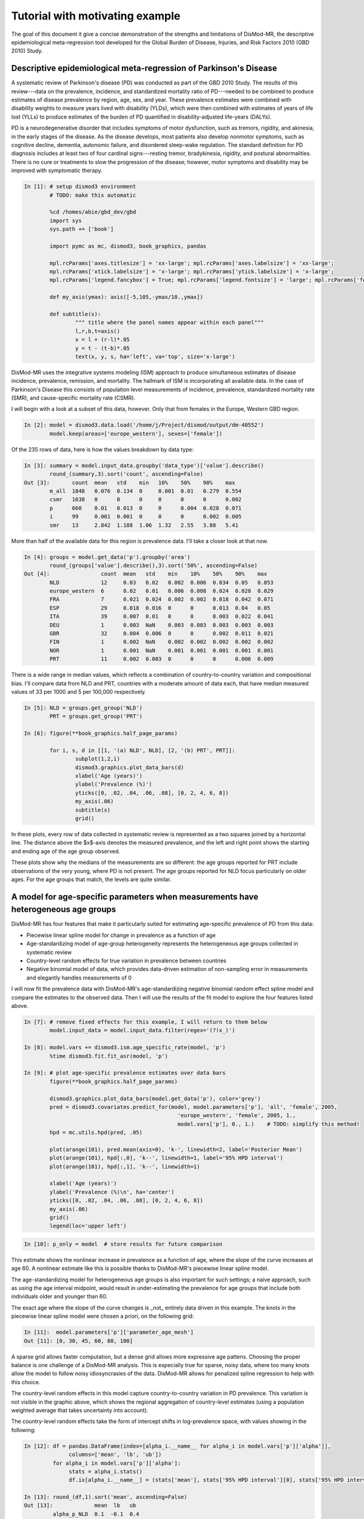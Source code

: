 Tutorial with motivating example
================================

The goal of this document it give a concise demonstration of the 
strengths and limitations of DisMod-MR, the descriptive
epidemiological meta-regression tool developed for the Global Burden of Disease,
Injuries, and Risk Factors 2010 (GBD 2010) Study.

Descriptive epidemiological meta-regression of Parkinson's Disease
------------------------------------------------------------------

A systematic review of Parkinson's disease (PD) was conducted as part of the GBD 2010
Study. The results of this
review---data on the prevalence, incidence, and standardized mortality ratio of
PD---needed to be combined to produce estimates of disease prevalence by
region, age, sex, and year.  These prevalence estimates were combined
with disability weights to measure years lived with disability (YLDs),
which were then combined with estimates of years of life lost (YLLs)
to produce estimates of the burden of PD quantified in disability-adjusted life-years (DALYs).

PD is a neurodegenerative disorder that includes symptoms of motor
dysfunction, such as tremors, rigidity, and akinesia, in the early
stages of the disease.  As the disease develops, most patients also
develop nonmotor symptoms, such as cognitive decline, dementia,
autonomic failure, and disordered sleep-wake regulation.  The standard
definition for PD diagnosis includes at least two of four cardinal
signs---resting tremor, bradykinesia, rigidity, and postural abnormalities.
There is no cure or treatments to slow the progression of the disease;
however, motor symptoms and disability may be improved with
symptomatic therapy.

.. sourcecode:: python

	In [1]: # setup dismod3 environment
		# TODO: make this automatic

		%cd /homes/abie/gbd_dev/gbd
		import sys
		sys.path += ['book']

		import pymc as mc, dismod3, book_graphics, pandas
		
		mpl.rcParams['axes.titlesize'] = 'xx-large'; mpl.rcParams['axes.labelsize'] = 'xx-large'; 
		mpl.rcParams['xtick.labelsize'] = 'x-large'; mpl.rcParams['ytick.labelsize'] = 'x-large'; 
		mpl.rcParams['legend.fancybox'] = True; mpl.rcParams['legend.fontsize'] = 'large'; mpl.rcParams['font.size'] = 12
		
		def my_axis(ymax): axis([-5,105,-ymax/10.,ymax])

		def subtitle(s):
			""" title where the panel names appear within each panel"""
			l,r,b,t=axis()
			x = l + (r-l)*.05
			y = t - (t-b)*.05
			text(x, y, s, ha='left', va='top', size='x-large')

DisMod-MR uses the integrative systems modeling (ISM) approach to produce simultaneous
estimates of disease incidence, prevalence, remission, and mortality. The hallmark of
ISM is incorporating all available data.  In the case of Parkinson's Disease this
consists of population level measurements of incidence, prevalence, standardized mortality rate (SMR),
and cause-specific mortality rate (CSMR).

I will begin with a look at a subset of this data, however.  Only that from females in the Europe, Western GBD region.

.. sourcecode:: python

	In [2]: model = dismod3.data.load('/home/j/Project/dismod/output/dm-40552')
		model.keep(areas=['europe_western'], sexes=['female'])

Of the 235 rows of data, here is how the values breakdown by data type:

.. sourcecode:: python

	In [3]: summary = model.input_data.groupby('data_type')['value'].describe()
		round_(summary,3).sort('count', ascending=False)
	Out [3]:       count  mean   std    min   10%    50%    90%    max  
		m_all  1848   0.076  0.134  0     0.001  0.01   0.279  0.554
		csmr   1638   0      0      0     0      0      0      0.002
		p      660    0.01   0.013  0     0      0.004  0.028  0.071
		i      99     0.001  0.001  0     0      0      0.002  0.005
		smr    13     2.842  1.188  1.06  1.32   2.55   3.88   5.41

More than half of the available data for this region is prevalence data.  I'll take a closer look at that now.

.. sourcecode:: python

	In [4]: groups = model.get_data('p').groupby('area')
		round_(groups['value'].describe(),3).sort('50%', ascending=False)
	Out [4]:                count  mean   std    min    10%    50%    90%    max  
		NLD             12     0.03   0.02   0.002  0.006  0.034  0.05   0.053
		europe_western  6      0.02   0.01   0.006  0.008  0.024  0.028  0.029
		FRA             7      0.021  0.024  0.002  0.002  0.018  0.042  0.071
		ESP             29     0.018  0.016  0      0      0.013  0.04   0.05 
		ITA             39     0.007  0.01   0      0      0.003  0.022  0.041
		DEU             1      0.003  NaN    0.003  0.003  0.003  0.003  0.003
		GBR             32     0.004  0.006  0      0      0.002  0.011  0.021
		FIN             1      0.002  NaN    0.002  0.002  0.002  0.002  0.002
		NOR             1      0.001  NaN    0.001  0.001  0.001  0.001  0.001
		PRT             11     0.002  0.003  0      0      0      0.006  0.009

There is a wide range in median values, which reflects a combination of country-to-country variation
and compositional bias.  I'll compare data from NLD and PRT, countries with a moderate amount of data each,
that have median measured values of 33 per 1000 and 5 per 100,000 respectively.

.. sourcecode:: python

	In [5]: NLD = groups.get_group('NLD')
		PRT = groups.get_group('PRT')
		
	In [6]: figure(**book_graphics.half_page_params)

		for i, s, d in [[1, '(a) NLD', NLD], [2, '(b) PRT', PRT]]:
			subplot(1,2,i)
			dismod3.graphics.plot_data_bars(d)
			xlabel('Age (years)')
			ylabel('Prevalence (%)')
			yticks([0, .02, .04, .06, .08], [0, 2, 4, 6, 8])
			my_axis(.06)
			subtitle(s)
			grid()

.. figure:: data_nld_prt.png
	:align: center


In these plots, every row of data collected in systematic review is represented as a two squares
joined by a horizontal line.  The distance above the $x$-axis denotes the measured prevalence, and the
left and right point shows the starting and ending age of the age group observed.

These plots show why the medians of the measurements are so different: the age groups reported for PRT 
include observations of the very young, where PD is not present.  The age groups reported for NLD focus
particularly on older ages.  For the age groups that match, the levels are quite similar.

A model for age-specific parameters when measurements have heterogeneous age groups
-----------------------------------------------------------------------------------

DisMod-MR has four features that make it particularly suited for estimating age-specific prevalence of PD from this data:

- Piecewise linear spline model for change in prevalence as a function of age
- Age-standardizing model of age-group heterogeneity represents the heterogeneous age groups collected in systematic review
- Country-level random effects for true variation in prevalence between countries
- Negative binomial model of data, which provides data-driven estimation of non-sampling error in measurements
  and elegantly handles measurements of 0

I will now fit the prevalence data with DisMod-MR's age-standardizing negative binomial random effect spline model and
compare the estimates to the observed data.  Then I will use the results of the fit model to explore the four features listed above.

.. sourcecode:: python

	In [7]: # remove fixed effects for this example, I will return to them below
		model.input_data = model.input_data.filter(regex='(?!x_)')
	
	In [8]: model.vars += dismod3.ism.age_specific_rate(model, 'p')
		%time dismod3.fit.fit_asr(model, 'p')
	
	In [9]: # plot age-specific prevalence estimates over data bars
		figure(**book_graphics.half_page_params)

		dismod3.graphics.plot_data_bars(model.get_data('p'), color='grey')
		pred = dismod3.covariates.predict_for(model, model.parameters['p'], 'all', 'female', 2005,
							'europe_western', 'female', 2005, 1.,
							model.vars['p'], 0., 1.)    # TODO: simplify this method!
		hpd = mc.utils.hpd(pred, .05)

		plot(arange(101), pred.mean(axis=0), 'k-', linewidth=2, label='Posterior Mean')
		plot(arange(101), hpd[:,0], 'k--', linewidth=1, label='95% HPD interval')
		plot(arange(101), hpd[:,1], 'k--', linewidth=1)

		xlabel('Age (years)')
		ylabel('Prevalence (%)\n', ha='center')
		yticks([0, .02, .04, .06, .08], [0, 2, 4, 6, 8])
		my_axis(.06)
		grid()
		legend(loc='upper left')

.. figure:: prev_only.png
	:align: center

.. sourcecode:: python

	In [10]: p_only = model  # store results for future comparison

This estimate shows the nonlinear increase in prevalence as a function of age, where the slope of the
curve increases at age 60.  A nonlinear estimate like this is possible thanks to DisMod-MR's piecewise linear
spline model.

The age-standardizing model for heterogeneous age groups is also important for
such settings; a naive approach, such as using the age interval midpoint, would result in under-estimating
the prevalence for age groups that include both individuals older and younger than 60.

The exact age where the slope of the curve changes is _not_ entirely data driven in this example.  The knots
in the piecewise linear spline model were chosen a priori, on the following grid:	
	
.. sourcecode:: python

	In [11]:  model.parameters['p']['parameter_age_mesh']
	Out [11]: [0, 30, 45, 60, 80, 100]

A sparse grid allows faster computation, but a dense grid allows more expressive age pattens.  Choosing
the proper balance is one challenge of a DisMod-MR analysis.  This is especially true for sparse,
noisy data, where too many knots allow the model to follow noisy idiosyncrasies of the data.  DisMod-MR
allows for penalized spline regression to help with this choice.

The country-level random effects in this model capture country-to-country variation in PD prevalence.
This variation is not visible in the graphic above, which shows the regional aggregation of country-level
estimates (using a population weighted average that takes uncertainty into account).

The country-level random effects take the form of intercept shifts in log-prevalence space, with values
showing in the following:

.. sourcecode:: python

	In [12]: df = pandas.DataFrame(index=[alpha_i.__name__ for alpha_i in model.vars['p']['alpha']],
                      columns=['mean', 'lb', 'ub'])
		 for alpha_i in model.vars['p']['alpha']:
		      stats = alpha_i.stats()
		      df.ix[alpha_i.__name__] = (stats['mean'], stats['95% HPD interval'][0], stats['95% HPD interval'][1])
	
	In [13]: round_(df,1).sort('mean', ascending=False)
	Out [13]:             mean  lb   ub 
		 alpha_p_NLD  0.1  -0.1  0.4
		 alpha_p_NOR  0    -0.2  0.2
		 alpha_p_ITA  0    -0.1  0.2
		 alpha_p_FIN  0    -0.2  0.2
		 alpha_p_FRA  0    -0.2  0.1
		 alpha_p_PRT  0    -0.2  0.3
		 alpha_p_ESP  0    -0.2  0.2
		 alpha_p_DEU  0    -0.2  0.2
		 alpha_p_GBR -0.1  -0.3  0.1

This shows that although none of the country-to-country variation is significant, NLD does appear 10% higher than the regional
average.  PRT appears no lower than average, however, and the difference in raw data medians was indeed due to compositional
bias.  The country with lowest estimate is GBR, estimated to be 10% lower than average.

The fourth feature of the model which I want to draw attention to here is the negative binomial model of data,
which deals with measurements of zero prevalence in a principled way.  Prevalence studies are reporting transformations
of count data, and count data can be zero.  In the case of prevalence of PD in 30- to 40-year-olds, it often _will_ be zero.

.. sourcecode:: python

	In [14]: model.get_data('p').sort('age_start').filter(['age_start', 'age_end', 'area', 'value']).head(15)
	Out [14]:      age_start  age_end  area  value   
		  276  0          49       ITA   0       
		  371  0          49       ITA   0       
		  394  0          54       ITA   0       
		  559  0          4        PRT   0       
		  563  5          9        PRT   0       
		  574  10         14       PRT   0       
		  575  15         24       PRT   0       
		  558  25         34       PRT   5e-05   
		  68   30         39       ESP   7.1e-05 
		  129  30         99       FIN   0.00189 
		  183  30         39       GBR   0       
		  207  30         50       GBR   3e-05   
		  245  30         40       GBR   1e-05   
		  311  30         99       ITA   0.002203
		  313  30         99       ITA   0.002183

The negative binomial model has an appropriately skewed distribution, where prevalence measurements 
of zero are possible, but measurements of less than zero are not possible.  To demonstrate how this
functions, the next figure shows the "posterior predictive distribution" for the measurements above,
i.e. sample values that the model predicts would be found of the studies were conducted again under
the same conditions.

.. sourcecode:: python

	In [15]: pred = model.vars['p']['p_pred'].trace()
		 obs = array(model.vars['p']['p_obs'].value)
		 ess = array(model.vars['p']['p_obs'].parents['n'])

	In [16]: figure(**book_graphics.half_page_params)

		 sorted_indices = obs.argsort().argsort()
		 jitter = mc.rnormal(0, .1**-2, len(pred))

		 for i,s_i in enumerate(sorted_indices):
			 plot(s_i+jitter, pred[:, i], 'ko', mew=0, alpha=.25, zorder=-99)

		 errorbar(sorted_indices, obs, yerr=1.96*sqrt(obs*(1-obs)/ess), fmt='ks', mew=1, mec='white', ms=5)

		 xticks([])
		 xlabel('Measurement')
		 ylabel('Prevalence (%)\n', ha='center')
		 yticks([0, .02, .04, .06, .08], [0, 2, 4, 6, 8])
		 axis([25.5,55.5,-.01,.1])
		 grid()
		 subtitle('Posterior Predictive distribution')

.. figure:: post_pred_dist.png
	:align: center


Additional features of DisMod-MR
--------------------------------

Four additional features of DisMod-MR that are important for many settings are:

- informative priors
- fixed effects to cross-walk between different studies
- fixed effects to predict out of sample
- fixed effects to explain the level of variation

Informative priors are useful for modeling disease with less data available than PD, for example to include
information that prevalence is zero for youngest ages, or than prevalence must be increasing as a function of
age between certain ages.

The informative priors are also key to the "empirical Bayes" approach to modeling age-specific differences between
difference GBD regions.  In this setting, a model using all the world's data is used to produce estimates for each region,
and these estimates are used as priors in region-specific models together with the data relevant to that region only.

"Cross-walk" fixed effects can correct for biases introduced by multiple outcome measures.  For example, in the PD dataset,

.. sourcecode:: python

	In [17]: model = dismod3.data.load('/home/j/Project/dismod/output/dm-40552')
	
	In [18]: crosswalks = list(model.input_data.filter(like='x_cv').columns)
		 groups = model.get_data('p').groupby(crosswalks)

	In [19]: crosswalks
	
	In [20]: round_(groups['value'].describe(),3)
	Out [20]:          count  mean   std    min    10%    50%    90%    max  
		  0  0  0  435    0.011  0.013  0      0      0.005  0.03   0.071
		  0  1  0  22     0.006  0.004  0      0      0.007  0.01   0.012
		  1  0  0  64     0.01   0.016  0      0      0.004  0.021  0.071
		  1  1  0  138    0.007  0.011  0      0      0.002  0.022  0.06 
			    1  1      0.005  NaN    0.005  0.005  0.005  0.005  0.005

Predictive fixed effects attempt to relate levels of disease to known covariates, for example
caffeine consumption per capita or smoking prevalence.

.. sourcecode:: python

	In [21]: figure(**book_graphics.half_page_params)
		 data = model.get_data('p')

		 for i, s, cv in [[1, '(a) FAO Stimulants', 'x_ihme_fao_stimulants_kcal_26oct11'], [2, '(b) Smoking Prev', 'x_smoking_prev']]:
		 	subplot(1,2,i)
		 	plot(array(data[cv]), array(data['value']), 'ks')
			
		 	xlabel(s)
		 	ylabel('Prevalence (%)')
		 	yticks([0, .02, .04, .06, .08], [0, 2, 4, 6, 8])
		 	xticks([])
		 	subtitle(s)
		 	grid()

.. figure:: covariates.png
	:align: center

	
As the scatter shows, the relationships are not very strong in this case.

Variation fixed effects function similarly, but are used to predict the negative binomial overdispersion
instead of the bias in the negative binomial mean.

Incorporating data on parameters other than prevalence
------------------------------------------------------

So far this example has focused on modeling the prevalence of PD from the
prevalence data alone.  However, this represents about half of the available
data.  There is also information on incidence, SMR, and CSMR, which has not
yet been incorporated.

DisMod-MR is capable of including all of the available data, using a compartmental
model of disease moving through a population.  This model formalizes the observation
that prevalent cases must once have been incident cases, and continue to be prevalent
cases until remission or death.

In this model, incidence, remission, and excess-mortality are age-standardizing negative binomial random effect spline models,
while prevalence, SMR, CSMR, and other parameters come from the solution to a system of ordinary differential equations.

The results of this model are smoother prevalence curves that take longer to calculate.

.. sourcecode:: python

	In [22]: figure(**book_graphics.full_page_params)
		 subplot(2,2,1); dismod3.graphics.plot_data_bars(model.get_data('p')); xlabel('Age (years)'); ylabel('Prevalence (%)'); yticks([0, .02, .04, .06, .08], [0, 2, 4, 6, 8]); my_axis(.09); subtitle('(a)'); grid()
		 subplot(2,2,2); dismod3.graphics.plot_data_bars(model.get_data('i')); xlabel('Age (years)'); ylabel('Incidence \n(per 10,000 PY)\n\n', ha='center'); yticks([0, .0013, .0026, .0039, .0052], [0, 13, 26, 39, 52]); my_axis(.0055); subtitle('(b)'); grid()
		 subplot(2,2,3); dismod3.graphics.plot_data_bars(model.get_data('csmr')); xlabel('Age (years)'); ylabel('Cause-specific mortality \n(per 10,000 PY)\n\n', ha='center'); yticks([0, .0004, .0008, .0012, .0016], [0, 4, 8, 12, 16]); my_axis(.0018); subtitle('(c)'); grid()
		 subplot(2,2,4); dismod3.graphics.plot_data_bars(model.get_data('smr')); xlabel('Age (years)'); ylabel('Standardized \nmortality ratio\n\n', ha='center'); yticks([0, 1, 2, 3, 4]); my_axis(4.5); subtitle('(d)'); subplots_adjust(hspace=.35,wspace=.35); grid()

.. figure:: pd_data.png
	:align: center

.. sourcecode:: python

	In [23]: model.input_data = model.input_data.filter(regex='(?!x_)')
		 model.vars += dismod3.ism.consistent(model)
		 %time dismod3.fit.fit_consistent(model)

	In [24]: figure(**book_graphics.full_page_params)

		 param_list = [dict(type='p', title='(a)', ylabel='Prevalence (%)', yticks=([0, .01, .02], [0, 1, 2]), axis=[30,101,-0.001,.025]),
			  dict(type='i', title='(b)', ylabel='Incidence \n(per 1000 PY)', yticks=([0, .001,.002, .003, .004], [0, 1, 2, 3, 4]), axis=[30,104,-.0003,.0055]),
			  dict(type='pf', title='(c)', ylabel='Cause-specific mortality \n(per 1000 PY)', yticks=([0, .001,.002], [0, 1, 2]), axis=[30,104,-.0002,.003]),
			  dict(type='smr', title='(d)', ylabel='Standardized \nmortality ratio', yticks=([1, 2, 3,4, ], [1, 2,3, 4]), axis=[35,104,.3,4.5]),
			  ]

		 for i, params in enumerate(param_list):
		 	ax = subplot(2,2,i+1)
		 	if params['type'] == 'pf': dismod3.graphics.plot_data_bars(model.get_data('csmr'), color='grey')
		 	else: dismod3.graphics.plot_data_bars(model.get_data(params['type']), color='grey')
			
			 if params['type'] == 'smr': model.pred = dismod3.covariates.predict_for(model, model.parameters.get('smr', {}), 'all', 'female', 2005, 
												   'europe_western', 'female', 2005, 1.,  model.vars['smr'], 0., 100.).T
			 else : model.pred = dismod3.covariates.predict_for(model, model.parameters[params['type']], 'all', 'female', 2005, 
									    'europe_western', 'female', 2005, 1.,  model.vars[params['type']], 0., 1.).T

			 plot(arange(101), model.pred.mean(axis=1), 'k-', linewidth=2, label='Posterior Mean')
			 hpd = mc.utils.hpd(model.pred.T, .05)
			 plot(arange(101), hpd[:,0], 'k-', linewidth=1, label='95% HPD interval')
			 plot(arange(101), hpd[:,1], 'k-', linewidth=1)

			 xlabel('Age (years)')
			 ylabel(params['ylabel']+'\n\n', ha='center')
			 axis(params.get('axis', [-5,105,-.005,.06]))
			 yticks(*params.get('yticks', ([0, .025, .05], [0, 2.5, 5])))
			 subtitle(params['title'])
			 grid()
			
		 subplots_adjust(hspace=.35, wspace=.35)

.. figure:: con_fit.png
	:align: center

.. sourcecode:: python
	
	In [25]: p_with = model
	
The most notable difference between the estimates from this model and from the model
that used prevalence data only is that this model produces estimates of incidence and
mortality in addition to prevalence.  In many cases, the model also produces estimates
of the remission rate as well, but there is no remission of PD, so the estimates of zero
are not very interesting in this example.  It is another place that informative priors are useful,
however.

There are also differences between the means and uncertainty intervals estimated by these methods,
which show that the additional data is important.  Although the prevalence data alone predicts 
age-specific prevalence that peaks at 2%, when the incidence and mortality data is also included, the
maximum prevalence is a bit lower, closer to 1.5%.

.. sourcecode:: python

	In [26]: p1 = dismod3.covariates.predict_for(p_only, model.parameters['p'], 'all', 'female', 2005, 
							'europe_western', 'female', 2005, 1., p_only.vars['p'], 0., 1.)

		 p2 = dismod3.covariates.predict_for(p_with, model.parameters['p'], 'all', 'female', 2005, 
							'europe_western', 'female', 2005, 1., p_with.vars['p'], 0., 1.)

	In [27]: plot(p1.mean(axis=0), 'k--', linewidth=2, label='Only prevalence')
		 plot(p2.mean(axis=0), 'k-', linewidth=2, label='All available')

		 xlabel('Age (years)')
		 ylabel('Prevalence (%)\n\n', ha='center')
		 yticks([0, .01, .02], [0, 1, 2])
		 axis([30,101,-0.001,.025])
		 legend(loc='upper left')
		 grid()

.. figure:: prev_compare.png
	:align: center


Because the data is so noisy, the differences between the mean estimates of these different models are not significant; the posterior distributions
have considerable overlap.  At age 80, for example, the posterior distributions for age-80 prevalence are estimated as the following:

.. sourcecode:: python

	In [28]: hist(100*p1[:,80], normed=True, histtype='step', label='Only prevalence', linewidth=3, color=array([239., 138., 98., 256.])/256)
		 hist(100*p2[:,80], normed=True, histtype='step', label='All available', linewidth=3, color=array([103, 169, 207, 256.])/256)
		 title('PD prevalence at age 80')
		 xlabel('Prevalence (%)\n\n', ha='center')
		 ylabel('Probability Density')
		 legend(loc='upper right')
		 grid()

.. figure:: prev_density.png
	:align: center
	
	
Conclusion
----------

I hope that this example is a quick way to see the strengths and weaknesses of DisMod-MR.
This model is particularly suited for estimating descriptive epidemiology of diseases
with sparse, noisy data from multiple, incompatible sources.

I am currently working to make it faster, as well as to improve the capabilities for modeling
changes between regions over time.

